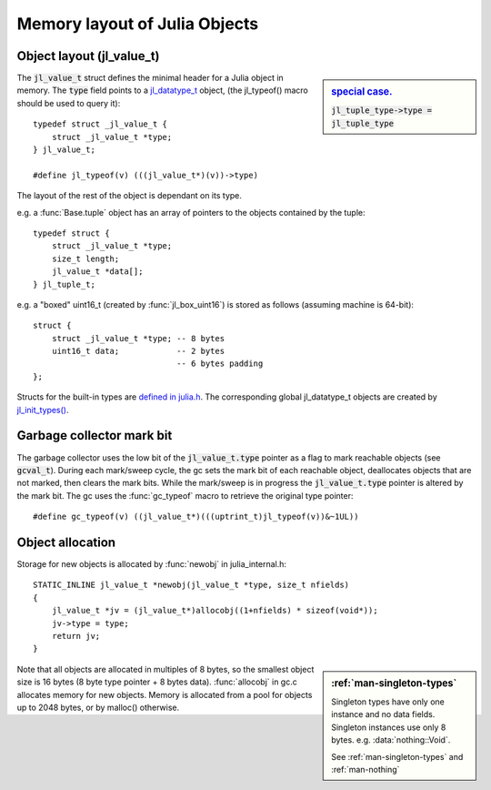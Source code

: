 ******************************
Memory layout of Julia Objects
******************************

Object layout (jl_value_t)
--------------------------

.. sidebar:: `special case. <https://github.com/JuliaLang/julia/blob/master/src/jltypes.c#L2897>`_

    :code:`jl_tuple_type->type = jl_tuple_type`

The :code:`jl_value_t` struct defines the minimal header for a Julia
object in memory.
The :code:`type` field points to a
`jl_datatype_t <http://github.com/JuliaLang/julia/blob/master/src/julia.h#L204>`_ object,
(the jl_typeof() macro should be used to query it)::

    typedef struct _jl_value_t {
        struct _jl_value_t *type;
    } jl_value_t;

    #define jl_typeof(v) (((jl_value_t*)(v))->type)


The layout of the rest of the object is dependant on its type.

e.g. a :func:`Base.tuple` object has an array of pointers to the
objects contained by the tuple::

    typedef struct {
        struct _jl_value_t *type;
        size_t length;
        jl_value_t *data[];
    } jl_tuple_t;

e.g. a "boxed" uint16_t (created by :func:`jl_box_uint16`) is stored as
follows (assuming machine is 64-bit)::

    struct {
        struct _jl_value_t *type; -- 8 bytes
        uint16_t data;            -- 2 bytes
                                  -- 6 bytes padding
    };

Structs for the built-in types are `defined in julia.h <http://github.com/JuliaLang/julia/blob/master/src/julia.h#L69>`_. The corresponding global jl_datatype_t objects are created by `jl_init_types() <http://github.com/JuliaLang/julia/blob/master/src/jltypes.c#L2887>`_.


Garbage collector mark bit
--------------------------

The garbage collector uses the low bit of the :code:`jl_value_t.type`
pointer as a flag to mark reachable objects (see :code:`gcval_t`).
During each mark/sweep cycle, the gc sets the mark bit of each
reachable object, deallocates objects that are not marked, then
clears the mark bits. While the mark/sweep is in progress the
:code:`jl_value_t.type` pointer is altered by the mark bit. The gc
uses the :func:`gc_typeof` macro to retrieve the original type
pointer::

    #define gc_typeof(v) ((jl_value_t*)(((uptrint_t)jl_typeof(v))&~1UL))


Object allocation
-----------------

Storage for new objects is allocated by :func:`newobj` in julia_internal.h::

    STATIC_INLINE jl_value_t *newobj(jl_value_t *type, size_t nfields)
    {
        jl_value_t *jv = (jl_value_t*)allocobj((1+nfields) * sizeof(void*));
        jv->type = type;
        return jv;
    }

.. sidebar:: :ref:`man-singleton-types`


    Singleton types have only one instance and no data fields.
    Singleton instances use only 8 bytes.
    e.g. :data:`nothing::Void`.

    See :ref:`man-singleton-types` and :ref:`man-nothing`

Note that all objects are allocated in multiples of 8 bytes, so the
smallest object size is 16 bytes (8 byte type pointer + 8 bytes
data).  :func:`allocobj` in gc.c allocates memory for new objects.
Memory is allocated from a pool for objects up to 2048 bytes, or
by malloc() otherwise.
